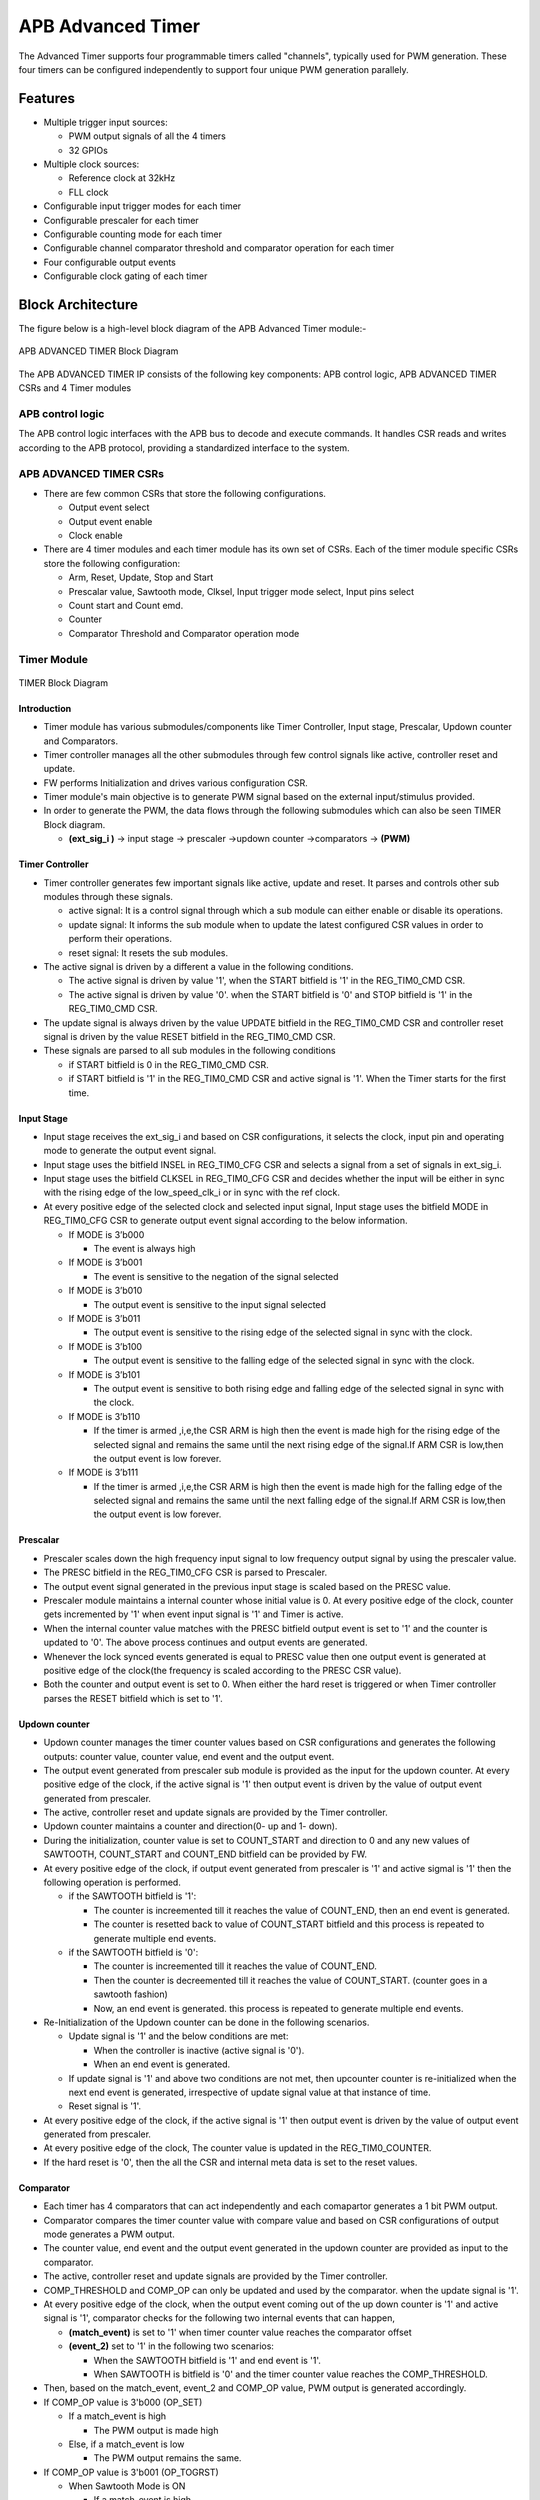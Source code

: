 ..
   Copyright (c) 2023 OpenHW Group
   Copyright (c) 2024 CircuitSutra

   SPDX-License-Identifier: Apache-2.0 WITH SHL-2.1

.. Level 1
   =======

   Level 2
   -------

   Level 3
   ~~~~~~~

   Level 4
   ^^^^^^^
.. _apb_advanced_timer:

APB Advanced Timer
==================

The Advanced Timer supports four programmable timers called "channels", typically used for PWM generation. These four timers can be configured independently to support four unique PWM generation parallely.   

Features
--------

- Multiple trigger input sources:

  - PWM output signals of all the 4 timers
  - 32 GPIOs

- Multiple clock sources:

  - Reference clock at 32kHz
  - FLL clock

- Configurable input trigger modes for each timer
- Configurable prescaler for each timer
- Configurable counting mode for each timer
- Configurable channel comparator threshold and comparator operation for each timer
- Four configurable output events
- Configurable clock gating of each timer

Block Architecture
-------------------

The figure below is a high-level block diagram of the APB Advanced Timer module:-

.. figure:: apb_adv_timer_block_diagram.png
   :name: APB_ADVANCED_TIMER_Block_Diagram
   :align: center
   :alt:

   APB ADVANCED TIMER Block Diagram


The APB ADVANCED TIMER IP consists of the following key components:
APB control logic, APB ADVANCED TIMER CSRs and 4 Timer modules

APB control logic
~~~~~~~~~~~~~~~~~
The APB control logic interfaces with the APB bus to decode and execute commands.
It handles CSR reads and writes according to the APB protocol, providing a standardized interface to the system.

APB ADVANCED TIMER CSRs
~~~~~~~~~~~~~~~~~~~~~~~~~~~~
- There are few common CSRs that store the following configurations.

  - Output event select 
  - Output event enable  
  - Clock enable

- There are 4 timer modules and each timer module has its own set of CSRs. Each of the timer module specific CSRs store the following configuration:

  - Arm, Reset, Update, Stop and Start  
  - Prescalar value, Sawtooth mode, Clksel, Input trigger mode select, Input pins select
  - Count start and Count emd.
  - Counter 
  - Comparator Threshold and Comparator operation mode

Timer Module
~~~~~~~~~~~~
.. figure:: apb_adv_timer_diagram_1.png
   :name: TIMER_Block_Diagram
   :align: center
   :alt:

   TIMER Block Diagram

Introduction
^^^^^^^^^^^^^
- Timer module has various submodules/components like Timer Controller, Input stage, Prescalar, Updown counter and Comparators.
- Timer controller manages all the other submodules through few control signals like active, controller reset and update.
- FW performs Initialization and drives various configuration CSR. 
- Timer module's main objective is to generate PWM signal based on the external input/stimulus provided.
- In order to generate the PWM, the data flows through the following submodules which can also be seen TIMER Block diagram.
  
  - **(ext_sig_i )** -> input stage -> prescaler ->updown counter ->comparators -> **(PWM)**


Timer Controller
^^^^^^^^^^^^^^^^
- Timer controller generates few important signals like active, update and reset. It parses and controls other sub modules through these signals. 

  -  active signal: It is a control signal through which a sub module can either enable or disable its operations.
  -  update signal: It informs the sub module when to update the latest configured CSR values in order to perform their operations.
  -  reset signal: It resets the sub modules.

- The active signal is driven by a different a value in the following conditions. 

  -  The active signal is driven by value '1', when the START bitfield is '1' in the REG_TIM0_CMD CSR.

  -  The active signal is driven by value '0'. when the START bitfield is '0' and STOP bitfield is '1' in the REG_TIM0_CMD CSR. 

- The update signal is always driven by the value UPDATE bitfield in the REG_TIM0_CMD CSR and controller reset signal is driven by the value RESET bitfield in the REG_TIM0_CMD CSR. 
- These signals are parsed to all sub modules in the following conditions

  - if START bitfield is 0 in the REG_TIM0_CMD CSR.

  - if START bitfield is '1' in the REG_TIM0_CMD CSR and active signal is '1'. When the Timer starts for the first time.

Input Stage
^^^^^^^^^^^
- Input stage receives the ext_sig_i and based on CSR configurations, it selects the clock, input pin and operating mode to generate the output event signal.  
- Input stage uses the bitfield INSEL in REG_TIM0_CFG CSR and selects a signal from a set of signals in ext_sig_i.
- Input stage uses the bitfield CLKSEL in REG_TIM0_CFG CSR and decides whether the input will be either in sync with the rising edge of the low_speed_clk_i or in sync with the ref clock.
- At every positive edge of the selected clock and selected input signal, Input stage uses the bitfield MODE in REG_TIM0_CFG CSR to generate output event signal according to the below information.

  - If MODE is 3’b000

    - The event is always high

  - If MODE is 3’b001

    - The event is sensitive to the negation of the signal selected

  - If MODE is 3’b010

    - The output event is sensitive to the input signal selected
    
  - If MODE is 3’b011

    - The output event is sensitive to the rising edge of the selected signal in sync with the clock.

  - If MODE is 3’b100

    - The output event is sensitive to the falling edge of the selected signal in sync with the clock.

  - If MODE is 3’b101

    - The output event is sensitive to both rising edge and falling edge of the selected signal in sync with the clock.

  - If MODE is 3’b110

    - If the timer is armed ,i,e,the CSR ARM is high then the event is made high for the rising edge of the selected signal and remains the same until the next rising edge of the signal.If ARM CSR is low,then the output event is low forever.

  - If MODE is 3’b111

    - If the timer is armed ,i,e,the CSR ARM is high then the event is made high for the falling edge of the selected signal and remains the same until the next falling edge of the signal.If ARM CSR is low,then the output event is low forever.

Prescalar
^^^^^^^^^
- Prescaler scales down the high frequency input signal to low frequency output signal by using the prescaler value. 
- The PRESC bitfield in the REG_TIM0_CFG CSR is parsed to Prescaler. 
- The output event signal generated in the previous input stage is scaled based on the PRESC value.
- Prescaler module maintains a internal counter whose initial value is 0. At every positive edge of the clock, counter gets incremented by '1' when event input signal is '1' and Timer is active.
- When the internal counter value matches with the PRESC bitfield output event is set to '1' and the counter is updated to '0'. The above process continues and output events are generated.
- Whenever the lock synced events generated is equal to PRESC value then one output event is generated at positive edge of the clock(the frequency is scaled according to the PRESC CSR value).
- Both the counter and output event is set to 0. When either the hard reset is triggered or when Timer controller parses the RESET bitfield which is set to '1'.

Updown counter
^^^^^^^^^^^^^^
- Updown counter manages the timer counter values based on CSR configurations and generates the following outputs: counter value, counter value, end event and the output event.
- The output event generated from prescaler sub module is provided as the input for the updown counter. At every positive edge of the clock, if the active signal is '1' then output event is driven by the value of output event generated from prescaler.
- The active, controller reset and update signals are provided by the Timer controller.  
- Updown counter maintains a counter and direction(0- up and 1- down).
- During the initialization, counter value is set to COUNT_START and direction to 0 and any new values of SAWTOOTH, COUNT_START and COUNT_END bitfield can be provided by FW. 
- At every positive edge of the clock, if output event generated from prescaler is '1' and active sigmal is '1' then the following operation is performed.

  - if the SAWTOOTH bitfield is '1':

    - The counter is increemented till it reaches the value of COUNT_END, then an end event is generated.

    - The counter is resetted back to value of COUNT_START bitfield and this process is repeated to generate multiple end events. 
 
  - if the SAWTOOTH bitfield is '0':

    - The counter is increemented till it reaches the value of COUNT_END.

    - Then the counter is decreemented till it reaches the value of COUNT_START. (counter goes in a sawtooth fashion)

    - Now, an end event is generated. this process is repeated to generate multiple end events.

- Re-Initialization of the Updown counter can be done in the following scenarios.

  - Update signal is '1' and the below conditions are met:

    - When the controller is inactive (active signal is '0'). 

    - When an end event is generated. 

  - If update signal is '1' and above two conditions are not met, then upcounter counter is re-initialized when the next end event is generated, irrespective of update signal value at that instance of time. 

  - Reset signal is '1'.

- At every positive edge of the clock, if the active signal is '1' then output event is driven by the value of output event generated from prescaler.
- At every positive edge of the clock, The counter value is updated in the REG_TIM0_COUNTER.
- If the hard reset is '0', then the all the CSR and internal meta data is set to the reset values.

Comparator
^^^^^^^^^^
- Each timer has 4 comparators that can act independently and each comapartor generates a 1 bit PWM output.
- Comparator compares the timer counter value with compare value and based on CSR configurations of output mode generates a PWM output.
- The counter value, end event and the output event generated in the updown counter are provided as input to the comparator. 
- The active, controller reset and update signals are provided by the Timer controller.
- COMP_THRESHOLD and COMP_OP can only be updated and used by the comparator. when the update signal is '1'. 
- At every positive edge of the clock, when the output event coming out of the up down counter is '1' and active signal is '1', comparator checks for the following two internal events that can happen, 

  - **(match_event)** is set to '1' when timer counter value reaches the comparator offset 

  - **(event_2)** set to '1' in the following two scenarios:

    - When the SAWTOOTH bitfield is '1' and end event is '1'.

    - When SAWTOOTH is bitfield is '0' and the timer counter value reaches the COMP_THRESHOLD. 

- Then, based on the match_event, event_2 and COMP_OP value, PWM output is generated accordingly.

- If COMP_OP value is 3'b000 (OP_SET) 
  
  - If a match_event is high
  
    - The PWM output is made high
  
  - Else, if a match_event is low
  
    - The PWM output remains the same.

- If COMP_OP value is 3'b001 (OP_TOGRST)
  
  - When Sawtooth Mode is ON

    - If a match_event is high

      - The PWM output is made toggled.
    
    - Else, if event_2 is high 
    
      - The PWM output is made low.

  - When Sawtooth Mode is OFF

    - If match_event is high and event_2 is low

      - The PWM output is toggled.
      - event_2 is made high.

    - Else, if match_event is high and event_2 is high
    
      - The PWM output is made low
      - event_2 is made low.

- If COMP_OP value is 3'b010 (OP_SETRST)

  - When Sawtooth Mode is ON

    - If a match_event is high 
  
      - the PWM output is made high
  
    - Else, if event_2 is high
  
      - then PWM output is made low.

  - When Sawtooth Mode is OFF
    
    - If match_event is high and event_2 is low
    
      - The PWM output is made high
      - event_2 is made high.
    
    - Else, if match_event is high and event_2 also is high
    
      - PWM output is made low
      - event_2 is made low.

- If COMP_OP value is 3'b011 (OP_TOG) 

  - If a match_event is high
  
    - The PWM output is toggled
  
  - Else, if a match_event is low
  
    - The PWM output remains the same.

- If COMP_OP value is 3'b100 (OP_RST)

  - If a match_event is high
  
    - The PWM output is made low
  
  - Else, if a match_event is low
  
    - The PWM output remains the same.


- If COMP_OP value is 3'b101 (OP_TOGSET)

  - When Sawtooth Mode is ON

    - If a match_event is high
  
      - The PWM output is toggled
  
    - Else, if event_2 is high
  
      - then PWM output is made high.

  - When Sawtooth Mode is OFF
  
    - If match_event is high and event_2 is low
  
      - The PWM output is toggled
      - event_2 is made high
  
    - Else, if match_event is high and event_2 also is high
  
      - The PWM output is made high
      - event_2 is made low

- If COMP_OP value is 3'b110 (OP_RSTSET)

  - When Sawtooth Mode is ON
  
    - If a match_event is high
  
      - The PWM output is made low
  
    - Else, if event_2 is high
  
      - The PWM output is made high

  - When Sawtooth Mode is OFF
  
    - If match_event is high and event_2 is low
  
      - The PWM output is made low
      - event_2 is made high
  
    - Else, if match_event is high and event_2 also is high
  
      - The PWM output is made high
      - event_2 is made low.

- By default the PWM output remains the same (state remains same until further change in input) and event_2 is kept low.
- The PWM output is set to 0. When either the hard reset is triggered or controlelr reset is '1'.


Working of APB_ADVANCED_TIMER for PWM generation:
~~~~~~~~~~~~~~~~~~~~~~~~~~~~~~~~~~~~~~~~~~~~~~~~~

- FW initialization is performed and the external input/stimulus ext_sig_i is provided.
- For each Timer module, at every positive edge of the selected clock and when the timer is active, the following operation is performed.

  - Input stage consumes 32 bit ext_sig_i and processes it accordingly based on CLKSEL, INSEL and MODE. Event signal is generated as per the working of input stage.

  - The Event signal generated in the input stage is scaled down to output scaled event based on the prescaler value by prescaler sub module.

  - The above output scaled events generated go to the up down counter.

  - Depending on various FW configurations of SAWTOOTH, COUNT_START and COUNT_END. The counter value, end event and the output event are generated in the updown counter and are provided as input to the 4 comparators.

  - In each of the comparator, counter value is compared against the COMP_THRESHOLD and 1 bit PWM is generated based on COMP_OP.

  - 4 comparator submodules generate 4 bit PWM signal

  - This above process is repeated with respect to change in the FW configurations to generate the PWM signal.

- APB_ADVANCED_TIMER has 4 timer modules which can generate 4 independent 4-bit PWMs
- Apart from the PWM signal, APB_ADVANCED_TIMER also generates output events based on the OUT_SEL_EVT_ENABLE and OUT_SEL_EVT1 bitfiels of REG_EVENT_CFG CSR.
- Note: How each of the sub module works and generates these output is already discussed in the Architecture.

System Architecture:
--------------------

The figure below depicts the connections between the APB ADVANCED TIMER and rest of the modules in Core-V-MCU:-

.. figure:: apb_adv_timer_soc_connections.png
   :name: APB_ADVANCED_TIMER_SoC_Connections
   :align: center
   :alt:

   APB ADVANCED TIMER Core-V-MCU connections diagram

- The ext_sig_i input to the APB_ADVANCED_TIMER is directly connected to the APB_GPIO. 
- APB_ADVANCED_TIMER process this input signals based on the various CSR configurations.
- APB_ADVANCED_TIMER generate few output event signals that are further parsed as interrupts to the Core complex.
- APB_ADVANCED_TIMER generates PWM outputs which are parsed to the external devices through I/O mux.

Programmers View:
-----------------
APB_ADV_TIMER has 4 Timers and below programming model is followed:  

Initial Configurations:
~~~~~~~~~~~~~~~~~~~~~~~
There are CSR bitfields in the APB advanced timer that are required to be configured before any operations are initiated. 

Timer module specific configurations:
^^^^^^^^^^^^^^^^^^^^^^^^^^^^^^^^^^^^^

As we have 4 Timer modules. Each timer has to be configured with appropriate values.

- Configure input clock source using CLKSEL bitfield in the REG_TIM[0-3]_CFG.
- Configure input trigger mode using MODE bitfield in the REG_TIM[0-3]_CFG.
- Configure which input has to selected using INSEL bitfield in the REG_TIM[0-3]_CFG.
- Configure prescaler value for scaling down the frequency using PRESC bitfield in the REG_TIM[0-3]_CFG.
- Configure sawtooth mode through which the updown down counter operates using SAWTOOTH bitfield in the REG_TIM[0-3]_CFG.
- Configure updown counter start value and end value using COUNT_START and COUNT_END bitfield respectively in the REG_TIM[0-3]_TH.
- Configure comparator 0 operation and comparator 0 threshold using COMP_OP and COMP_THRESHOLD bitfield respectively in the REG_TIM[0-3]_CH0_TH.
- Configure comparator 1 operation and comparator 1 threshold using COMP_OP and COMP_THRESHOLD bitfield respectively in the REG_TIM[0-3]_CH1_TH.
- Configure comparator 2 operation and comparator 2 threshold using COMP_OP and COMP_THRESHOLD bitfield respectively in the REG_TIM[0-3]_CH2_TH.
- Configure comparator 3 operation and comparator 3 threshold using COMP_OP and COMP_THRESHOLD bitfield respectively in the REG_TIM[0-3]_CH3_TH.

Common configurations:
^^^^^^^^^^^^^^^^^^^^^^

These configurations are common for 4 TIMERs. Typically these are used to enable or disbale output events, clock for TIMERs and select the output events from a group of 16 PWM events.  

- Configure output select event enable that controls to enable or disable any of the 4 bit output events_o using OUT_SEL_EVT_ENABLE bitfield in the REG_EVENT_CFG.
- Configure output event 0 select value which is used to select an event from 16 bit PWM output using using OUT_SEL_EVT0 bitfield in the REG_EVENT_CFG.
- Configure output event 1 select value which is used to select an event from 16 bit PWM output using using OUT_SEL_EVT1 bitfield in the REG_EVENT_CFG.
- Configure output event 2 select value which is used to select an event from 16 bit PWM output using using OUT_SEL_EVT2 bitfield in the REG_EVENT_CFG.
- Configure output event 3 select value which is used to select an event from 16 bit PWM output using using OUT_SEL_EVT3 bitfield in the REG_EVENT_CFG.
- Enable or disable clocks for each TIMER using using CLK_ENABLE bitfield in the REG_CH_EN.


Control configurations/operations:
~~~~~~~~~~~~~~~~~~~~~~~~~~~~~~~~~~~

There are CSR bitfields in the APB advanced timer which controls operations of each of the timer module and its sub modules. 

- set the START bitfield in the REG_TIM[0-3]_CMD to start the Timer and its sub modules input stage, prescaler, updown counter and comparators.
- set the STOP bitfield in the REG_TIM[0-3]_CMD to stop/halt/pause the the Timer and its sub modules input stage, prescaler, updown counter and comparators.
- set the UPDATE bitfield in the REG_TIM[0-3]_CMD to Re-Initialization with the latest CSRs of the the Timer and its sub modules input stage, prescaler, updown counter and comparators.
- set the RESET bitfield in the REG_TIM[0-3]_CMD to Reset the the Timer and its sub modules input stage, prescaler, updown counter and comparators.
- set the ARM bitfield in the REG_TIM[0-3]_CMD to modify the inputs in the input stage.

Status configurations:
~~~~~~~~~~~~~~~~~~~~~~

The counter values of all the 4 Timers can be read via the following CSR bitfields in the APB advanced timer. 

- Use the T[0-3]_COUNTER bitfields in the respective REG_TIM[0-3]_COUNTER to read the values of counter maintained by updowncounter for each of the Timer.



APB ADVANCED TIMER CSRs
-----------------------

REG_TIM0_CMD 
~~~~~~~~~~~~
  - Address Offset=0x000

+----------+------+-----------------+--------+-----------------------------------------------------------------------------------------+
| Field    | Bits | Default Value   | Access | Description                                                                             |
+==========+======+=================+========+=========================================================================================+
| RESERVED | 31:5 | 0               | --     | Reserved                                                                                |
+----------+------+-----------------+--------+-----------------------------------------------------------------------------------------+
| ARM      | 4:4  | 0               | RW     | set this bitfield to modfify the input data if MODE bitfield value is 6 or 7            |
+----------+------+-----------------+--------+-----------------------------------------------------------------------------------------+
| RESET    | 3:3  | 0               | RW     | set this bitfield to reset the timer, even when the timer is active for PWM generation. |
+----------+------+-----------------+--------+-----------------------------------------------------------------------------------------+
| UPDATE   | 2:2  | 0               | RW     | set this bitfield to update or re-initialize the timer when the timer is stopped        |
+----------+------+-----------------+--------+-----------------------------------------------------------------------------------------+
| STOP     | 1:1  | 0               | RW     | set this bitfield to stop/pause/halt the timer and its sub modules operations           |
+----------+------+-----------------+--------+-----------------------------------------------------------------------------------------+
| START    | 0:0  | 0               | RW     | set this bitfield to Start the timer operation to generate PWM output                   |
+----------+------+-----------------+--------+-----------------------------------------------------------------------------------------+


REG_TIM0_CFG
~~~~~~~~~~~~
  - Address Offset=0x004

+----------+-------+-----------------+--------+----------------------------------------------------------------------------+
| Field    | Bits  | Default Value   | Access | Description                                                                |
+==========+=======+=================+========+============================================================================+
| RESERVED | 31:24 | 0               | --     | Reserved                                                                   |                                
+----------+-------+-----------------+--------+----------------------------------------------------------------------------+
| PRESC    | 23:16 | 0               | RW     | prescaler value configuration bitfield                                     |
+----------+-------+-----------------+--------+----------------------------------------------------------------------------+
| RESERVED | 15:13 | 0               | --     | Reserved                                                                   |                                 
+----------+-------+-----------------+--------+----------------------------------------------------------------------------+
| SAWTOOTH | 12:12 | 1               | RW     | center-aligned mode configuration bitfield                                 |
|          |       |                 |        |                                                                            |
|          |       |                 |        | 1’b0: The counter counts up and down alternatively                         |
|          |       |                 |        |                                                                            |
|          |       |                 |        | 1’b1: The counter counts up and resets to 0 when it reaches the threshold. | 
+----------+-------+-----------------+--------+----------------------------------------------------------------------------+
| CLKSEL   | 11:11 | 0               | RW     | clock source configuration bitfield                                        |
|          |       |                 |        |                                                                            |
|          |       |                 |        | 1’b0: FLL                                                                  |
|          |       |                 |        |                                                                            |
|          |       |                 |        | 1’b1: Reference clock at 32kHz                                             |
+----------+-------+-----------------+--------+----------------------------------------------------------------------------+
| MODE     | 10:8  | 0               | RW     | trigger mode configuration bitfield                                        |
|          |       |                 |        |                                                                            |
|          |       |                 |        | 3’h0: Trigger event at each clock cycle                                    |
|          |       |                 |        |                                                                            |
|          |       |                 |        | 3’h1: Trigger event if input source is 0                                   |
|          |       |                 |        |                                                                            |
|          |       |                 |        | 3’h2: Trigger event if input source is 1                                   |
|          |       |                 |        |                                                                            |
|          |       |                 |        | 3’h3: Trigger event on input source rising edge                            |
|          |       |                 |        |                                                                            |
|          |       |                 |        | 3’h4: Trigger event on input source falling edge                           |
|          |       |                 |        |                                                                            |
|          |       |                 |        | 3’h5: Trigger event on input source falling or rising edge                 |
|          |       |                 |        |                                                                            |
|          |       |                 |        | 3’h6: Trigger event on input source rising edge when armed                 |
|          |       |                 |        |                                                                            |
|          |       |                 |        | 3’h7: Trigger event on input source falling edge when armed                |
+----------+-------+-----------------+--------+----------------------------------------------------------------------------+
| INSEL    | 7:0   | 0               | RW     | input source configuration bitfield                                        |
|          |       |                 |        |                                                                            |
|          |       |                 |        | 0-31: GPIO[0] to GPIO[31]                                                  |
|          |       |                 |        |                                                                            |
|          |       |                 |        | 32-35: Channel 0 to 3 of ADV_TIMER0                                        |
|          |       |                 |        |                                                                            |
|          |       |                 |        | 36-39: Channel 0 to 3 of ADV_TIMER1                                        |
|          |       |                 |        |                                                                            |
|          |       |                 |        | 40-43: Channel 0 to 3 of ADV_TIMER2                                        |
|          |       |                 |        |                                                                            |
|          |       |                 |        | 44-47: Channel 0 to 3 of ADV_TIMER3                                        |
+----------+-------+-----------------+--------+----------------------------------------------------------------------------+


REG_TIM0_TH
~~~~~~~~~~~~
  - Address Offset=0x008

+-------------+-------+-----------------+--------+------------------------------------+
| Field       | Bits  | Default Value   | Access | Description                        |
+=============+=======+=================+========+====================================+
| COUNT_END   | 31:16 | 0               | RW     | End value for the updown counter   |
+-------------+-------+-----------------+--------+------------------------------------+
| COUNT_START | 15:0  | 0               | RW     | Start value for the updown counter |
+-------------+-------+-----------------+--------+------------------------------------+


REG_TIM0_CH0_TH
~~~~~~~~~~~~~~~
  - Address Offset=0x00C

+----------------+-------+-----------------+--------+----------------------------------------------------------------------------------+
| Field          | Bits  | Default Value   | Access | Description                                                                      |
+================+=======+=================+========+==================================================================================+
| RESERVED       | 31:19 | 0               | --     | Reserved                                                                         | 
+----------------+-------+-----------------+--------+----------------------------------------------------------------------------------+
| COMP_OP        | 18:16 | 0               | RW     | Channel 0 threshold match action on channel output signal configuration bitfield |
|                |       |                 |        |                                                                                  |
|                |       |                 |        | 3’h0: Set                                                                        |
|                |       |                 |        |                                                                                  |
|                |       |                 |        | 3’h1: Toggle then next threshold match action is clear                           |
|                |       |                 |        |                                                                                  |
|                |       |                 |        | 3’h2: Set then next threshold match action is clear                              |
|                |       |                 |        |                                                                                  |
|                |       |                 |        | 3’h3: Toggle                                                                     |
|                |       |                 |        |                                                                                  |
|                |       |                 |        | 3’h4: Clear                                                                      |
|                |       |                 |        |                                                                                  |
|                |       |                 |        | 3’h5: Toggle then next threshold match action is set                             |
|                |       |                 |        |                                                                                  |
|                |       |                 |        | 3’h6: Clear then next threshold match action is set                              |
+----------------+-------+-----------------+--------+----------------------------------------------------------------------------------+
| COMP_THRESHOLD | 15:0  | 0               | RW     | Channel 0 threshold configuration bitfield                                       |
+----------------+-------+-----------------+--------+----------------------------------------------------------------------------------+


REG_TIM0_CH1_TH
~~~~~~~~~~~~~~~
  - Address Offset=0x010

+----------------+-------+-----------------+--------+----------------------------------------------------------------------------------+
| Field          | Bits  | Default Value   | Access | Description                                                                      |
+================+=======+=================+========+==================================================================================+
| RESERVED       | 31:19 | 0               | --     | Reserved                                                                         | 
+----------------+-------+-----------------+--------+----------------------------------------------------------------------------------+
| COMP_OP        | 18:16 | 0               | RW     | Channel 0 threshold match action on channel output signal configuration bitfield |
|                |       |                 |        |                                                                                  |
|                |       |                 |        | 3’h0: Set                                                                        |
|                |       |                 |        |                                                                                  |
|                |       |                 |        | 3’h1: Toggle then next threshold match action is clear                           |
|                |       |                 |        |                                                                                  |
|                |       |                 |        | 3’h2: Set then next threshold match action is clear                              |
|                |       |                 |        |                                                                                  |
|                |       |                 |        | 3’h3: Toggle                                                                     |
|                |       |                 |        |                                                                                  |
|                |       |                 |        | 3’h4: Clear                                                                      |
|                |       |                 |        |                                                                                  |
|                |       |                 |        | 3’h5: Toggle then next threshold match action is set                             |
|                |       |                 |        |                                                                                  |
|                |       |                 |        | 3’h6: Clear then next threshold match action is set                              |
+----------------+-------+-----------------+--------+----------------------------------------------------------------------------------+
| COMP_THRESHOLD | 15:0  | 0               | RW     | Channel 0 threshold configuration bitfield                                       |
+----------------+-------+-----------------+--------+----------------------------------------------------------------------------------+


REG_TIM0_CH2_TH
~~~~~~~~~~~~~~~
  - Address Offset=0x014

+----------------+-------+-----------------+--------+----------------------------------------------------------------------------------+
| Field          | Bits  | Default Value   | Access | Description                                                                      |
+================+=======+=================+========+==================================================================================+
| RESERVED       | 31:19 | 0               | --     | Reserved                                                                         | 
+----------------+-------+-----------------+--------+----------------------------------------------------------------------------------+
| COMP_OP        | 18:16 | 0               | RW     | Channel 0 threshold match action on channel output signal configuration bitfield |
|                |       |                 |        |                                                                                  |
|                |       |                 |        | 3’h0: Set                                                                        |
|                |       |                 |        |                                                                                  |
|                |       |                 |        | 3’h1: Toggle then next threshold match action is clear                           |
|                |       |                 |        |                                                                                  |
|                |       |                 |        | 3’h2: Set then next threshold match action is clear                              |
|                |       |                 |        |                                                                                  |
|                |       |                 |        | 3’h3: Toggle                                                                     |
|                |       |                 |        |                                                                                  |
|                |       |                 |        | 3’h4: Clear                                                                      |
|                |       |                 |        |                                                                                  |
|                |       |                 |        | 3’h5: Toggle then next threshold match action is set                             |
|                |       |                 |        |                                                                                  |
|                |       |                 |        | 3’h6: Clear then next threshold match action is set                              |
+----------------+-------+-----------------+--------+----------------------------------------------------------------------------------+
| COMP_THRESHOLD | 15:0  | 0               | RW     | Channel 0 threshold configuration bitfield                                       |
+----------------+-------+-----------------+--------+----------------------------------------------------------------------------------+


REG_TIM0_CH3_TH
~~~~~~~~~~~~~~~
  - Address Offset=0x018

+----------------+-------+-----------------+--------+----------------------------------------------------------------------------------+
| Field          | Bits  | Default Value   | Access | Description                                                                      |
+================+=======+=================+========+==================================================================================+
| RESERVED       | 31:19 | 0               | --     | Reserved                                                                         | 
+----------------+-------+-----------------+--------+----------------------------------------------------------------------------------+
| COMP_OP        | 18:16 | 0               | RW     | Channel 0 threshold match action on channel output signal configuration bitfield |
|                |       |                 |        |                                                                                  |
|                |       |                 |        | 3’h0: Set                                                                        |
|                |       |                 |        |                                                                                  |
|                |       |                 |        | 3’h1: Toggle then next threshold match action is clear                           |
|                |       |                 |        |                                                                                  |
|                |       |                 |        | 3’h2: Set then next threshold match action is clear                              |
|                |       |                 |        |                                                                                  |
|                |       |                 |        | 3’h3: Toggle                                                                     |
|                |       |                 |        |                                                                                  |
|                |       |                 |        | 3’h4: Clear                                                                      |
|                |       |                 |        |                                                                                  |
|                |       |                 |        | 3’h5: Toggle then next threshold match action is set                             |
|                |       |                 |        |                                                                                  |
|                |       |                 |        | 3’h6: Clear then next threshold match action is set                              |
+----------------+-------+-----------------+--------+----------------------------------------------------------------------------------+
| COMP_THRESHOLD | 15:0  | 0               | RW     | Channel 0 threshold configuration bitfield                                       |
+----------------+-------+-----------------+--------+----------------------------------------------------------------------------------+


REG_TIM0_CH0_LUT
~~~~~~~~~~~~~~~~~
  - Address Offset=0x01C

+-----------+--------+-----------------+--------+-------------------------------------------------------------+
| Field     | Bits   | Default Value   | Access | Description                                                 |
+===========+========+=================+========+=============================================================+
| RESERVED  | 31:18  | 0               | --     | Reserved                                                    | 
+-----------+--------+-----------------+--------+-------------------------------------------------------------+
| FLT       | 23:16  | 0               | RW     | FLT (Not used in the current implementation)                |
+-----------+--------+-----------------+--------+-------------------------------------------------------------+
| LUT       | 15:0   | 0               | RW     | LUT (Not used in the current implementation)                |
+-----------+--------+-----------------+--------+-------------------------------------------------------------+


REG_TIM0_CH1_LUT
~~~~~~~~~~~~~~~~~
  - Address Offset=0x020

+-----------+--------+-----------------+--------+-------------------------------------------------------------+
| Field     | Bits   | Default Value   | Access | Description                                                 |
+===========+========+=================+========+=============================================================+
| RESERVED  | 31:18  | 0               | --     | Reserved                                                    | 
+-----------+--------+-----------------+--------+-------------------------------------------------------------+
| FLT       | 23:16  | 0               | RW     | FLT (Not used in the current implementation)                |
+-----------+--------+-----------------+--------+-------------------------------------------------------------+
| LUT       | 15:0   | 0               | RW     | LUT (Not used in the current implementation)                |
+-----------+--------+-----------------+--------+-------------------------------------------------------------+


REG_TIM0_CH2_LUT
~~~~~~~~~~~~~~~~~
  - Address Offset=0x024

+-----------+--------+-----------------+--------+-------------------------------------------------------------+
| Field     | Bits   | Default Value   | Access | Description                                                 |
+===========+========+=================+========+=============================================================+
| RESERVED  | 31:18  | 0               | --     | Reserved                                                    | 
+-----------+--------+-----------------+--------+-------------------------------------------------------------+
| FLT       | 23:16  | 0               | RW     | FLT (Not used in the current implementation)                |
+-----------+--------+-----------------+--------+-------------------------------------------------------------+
| LUT       | 15:0   | 0               | RW     | LUT (Not used in the current implementation)                |
+-----------+--------+-----------------+--------+-------------------------------------------------------------+


REG_TIM0_CH3_LUT
~~~~~~~~~~~~~~~~~
  - Address Offset=0x028

+-----------+--------+-----------------+--------+-------------------------------------------------------------+
| Field     | Bits   | Default Value   | Access | Description                                                 |
+===========+========+=================+========+=============================================================+
| RESERVED  | 31:18  | 0               | --     | Reserved                                                    |
+-----------+--------+-----------------+--------+-------------------------------------------------------------+
| FLT       | 23:16  | 0               | RW     | FLT (Not used in the current implementation)                |
+-----------+--------+-----------------+--------+-------------------------------------------------------------+
| LUT       | 15:0   | 0               | RW     | LUT (Not used in the current implementation)                |
+-----------+--------+-----------------+--------+-------------------------------------------------------------+


REG_TIM0_COUNTER
~~~~~~~~~~~~~~~~~
  - Address Offset=0x02C

+------------+------+-----------------+--------+------------------------+
| Field      | Bits | Default Value   | Access | Description            |
+============+======+=================+========+========================+
| T0_COUNTER | 31:0 | 0               | R      | TIMER0 counter         |
+------------+------+-----------------+--------+------------------------+

REG_TIM1_CMD 
~~~~~~~~~~~~
  - Address Offset=0x040

+----------+------+-----------------+--------+-----------------------------------------------------------------------------------------+
| Field    | Bits | Default Value   | Access | Description                                                                             |
+==========+======+=================+========+=========================================================================================+
| RESERVED | 31:5 | 0               | --     | Reserved                                                                                |
+----------+------+-----------------+--------+-----------------------------------------------------------------------------------------+
| ARM      | 4:4  | 0               | RW     | set this bitfield to modfify the input data if MODE bitfield value is 6 or 7            |
+----------+------+-----------------+--------+-----------------------------------------------------------------------------------------+
| RESET    | 3:3  | 0               | RW     | set this bitfield to reset the timer, even when the timer is active for PWM generation. |
+----------+------+-----------------+--------+-----------------------------------------------------------------------------------------+
| UPDATE   | 2:2  | 0               | RW     | set this bitfield to update or re-initialize the timer when the timer is stopped        |
+----------+------+-----------------+--------+-----------------------------------------------------------------------------------------+
| STOP     | 1:1  | 0               | RW     | set this bitfield to stop/pause/halt the timer and its sub modules operations           |
+----------+------+-----------------+--------+-----------------------------------------------------------------------------------------+
| START    | 0:0  | 0               | RW     | set this bitfield to Start the timer operation to generate PWM output                   |
+----------+------+-----------------+--------+-----------------------------------------------------------------------------------------+


REG_TIM1_CFG
~~~~~~~~~~~~
  - Address Offset=0x044

+----------+-------+-----------------+--------+----------------------------------------------------------------------------+
| Field    | Bits  | Default Value   | Access | Description                                                                |
+==========+=======+=================+========+============================================================================+
| RESERVED | 31:24 | 0               | --     | Reserved                                                                   |                                
+----------+-------+-----------------+--------+----------------------------------------------------------------------------+
| PRESC    | 23:16 | 0               | RW     | prescaler value configuration bitfield                                     |
+----------+-------+-----------------+--------+----------------------------------------------------------------------------+
| RESERVED | 15:13 | 0               | --     | Reserved                                                                   |                                 
+----------+-------+-----------------+--------+----------------------------------------------------------------------------+
| SAWTOOTH | 12:12 | 1               | RW     | center-aligned mode configuration bitfield                                 |
|          |       |                 |        |                                                                            |
|          |       |                 |        | 1’b0: The counter counts up and down alternatively                         |
|          |       |                 |        |                                                                            |
|          |       |                 |        | 1’b1: The counter counts up and resets to 0 when it reaches the threshold. | 
+----------+-------+-----------------+--------+----------------------------------------------------------------------------+
| CLKSEL   | 11:11 | 0               | RW     | clock source configuration bitfield                                        |
|          |       |                 |        |                                                                            |
|          |       |                 |        | 1’b0: FLL                                                                  |
|          |       |                 |        |                                                                            |
|          |       |                 |        | 1’b1: Reference clock at 32kHz                                             |
+----------+-------+-----------------+--------+----------------------------------------------------------------------------+
| MODE     | 10:8  | 0               | RW     | trigger mode configuration bitfield                                        |
|          |       |                 |        |                                                                            |
|          |       |                 |        | 3’h0: Trigger event at each clock cycle                                    |
|          |       |                 |        |                                                                            |
|          |       |                 |        | 3’h1: Trigger event if input source is 0                                   |
|          |       |                 |        |                                                                            |
|          |       |                 |        | 3’h2: Trigger event if input source is 1                                   |
|          |       |                 |        |                                                                            |
|          |       |                 |        | 3’h3: Trigger event on input source rising edge                            |
|          |       |                 |        |                                                                            |
|          |       |                 |        | 3’h4: Trigger event on input source falling edge                           |
|          |       |                 |        |                                                                            |
|          |       |                 |        | 3’h5: Trigger event on input source falling or rising edge                 |
|          |       |                 |        |                                                                            |
|          |       |                 |        | 3’h6: Trigger event on input source rising edge when armed                 |
|          |       |                 |        |                                                                            |
|          |       |                 |        | 3’h7: Trigger event on input source falling edge when armed                |
+----------+-------+-----------------+--------+----------------------------------------------------------------------------+
| INSEL    | 7:0   | 0               | RW     | input source configuration bitfield                                        |
|          |       |                 |        |                                                                            |
|          |       |                 |        | 0-31: GPIO[0] to GPIO[31]                                                  |
|          |       |                 |        |                                                                            |
|          |       |                 |        | 32-35: Channel 0 to 3 of ADV_TIMER0                                        |
|          |       |                 |        |                                                                            |
|          |       |                 |        | 36-39: Channel 0 to 3 of ADV_TIMER1                                        |
|          |       |                 |        |                                                                            |
|          |       |                 |        | 40-43: Channel 0 to 3 of ADV_TIMER2                                        |
|          |       |                 |        |                                                                            |
|          |       |                 |        | 44-47: Channel 0 to 3 of ADV_TIMER3                                        |
+----------+-------+-----------------+--------+----------------------------------------------------------------------------+

REG_TIM1_TH
~~~~~~~~~~~~
  - Address Offset=0x048

+-------------+-------+-----------------+--------+------------------------------------+
| Field       | Bits  | Default Value   | Access | Description                        |
+=============+=======+=================+========+====================================+
| COUNT_END   | 31:16 | 0               | RW     | End value for the updown counter   |
+-------------+-------+-----------------+--------+------------------------------------+
| COUNT_START | 15:0  | 0               | RW     | Start value for the updown counter |
+-------------+-------+-----------------+--------+------------------------------------+


REG_TIM1_CH0_TH
~~~~~~~~~~~~~~~
  - Address Offset=0x04C

+----------------+-------+-----------------+--------+----------------------------------------------------------------------------------+
| Field          | Bits  | Default Value   | Access | Description                                                                      |
+================+=======+=================+========+==================================================================================+
| RESERVED       | 31:19 | 0               | --     | Reserved                                                                         | 
+----------------+-------+-----------------+--------+----------------------------------------------------------------------------------+
| COMP_OP        | 18:16 | 0               | RW     | Channel 0 threshold match action on channel output signal configuration bitfield |
|                |       |                 |        |                                                                                  |
|                |       |                 |        | 3’h0: Set                                                                        |
|                |       |                 |        |                                                                                  |
|                |       |                 |        | 3’h1: Toggle then next threshold match action is clear                           |
|                |       |                 |        |                                                                                  |
|                |       |                 |        | 3’h2: Set then next threshold match action is clear                              |
|                |       |                 |        |                                                                                  |
|                |       |                 |        | 3’h3: Toggle                                                                     |
|                |       |                 |        |                                                                                  |
|                |       |                 |        | 3’h4: Clear                                                                      |
|                |       |                 |        |                                                                                  |
|                |       |                 |        | 3’h5: Toggle then next threshold match action is set                             |
|                |       |                 |        |                                                                                  |
|                |       |                 |        | 3’h6: Clear then next threshold match action is set                              |
+----------------+-------+-----------------+--------+----------------------------------------------------------------------------------+
| COMP_THRESHOLD | 15:0  | 0               | RW     | Channel 0 threshold configuration bitfield                                       |
+----------------+-------+-----------------+--------+----------------------------------------------------------------------------------+


REG_TIM1_CH1_TH
~~~~~~~~~~~~~~~
  - Address Offset=0x050

+----------------+-------+-----------------+--------+----------------------------------------------------------------------------------+
| Field          | Bits  | Default Value   | Access | Description                                                                      |
+================+=======+=================+========+==================================================================================+
| RESERVED       | 31:19 | 0               | --     | Reserved                                                                         | 
+----------------+-------+-----------------+--------+----------------------------------------------------------------------------------+
| COMP_OP        | 18:16 | 0               | RW     | Channel 0 threshold match action on channel output signal configuration bitfield |
|                |       |                 |        |                                                                                  |
|                |       |                 |        | 3’h0: Set                                                                        |
|                |       |                 |        |                                                                                  |
|                |       |                 |        | 3’h1: Toggle then next threshold match action is clear                           |
|                |       |                 |        |                                                                                  |
|                |       |                 |        | 3’h2: Set then next threshold match action is clear                              |
|                |       |                 |        |                                                                                  |
|                |       |                 |        | 3’h3: Toggle                                                                     |
|                |       |                 |        |                                                                                  |
|                |       |                 |        | 3’h4: Clear                                                                      |
|                |       |                 |        |                                                                                  |
|                |       |                 |        | 3’h5: Toggle then next threshold match action is set                             |
|                |       |                 |        |                                                                                  |
|                |       |                 |        | 3’h6: Clear then next threshold match action is set                              |
+----------------+-------+-----------------+--------+----------------------------------------------------------------------------------+
| COMP_THRESHOLD | 15:0  | 0               | RW     | Channel 0 threshold configuration bitfield                                       |
+----------------+-------+-----------------+--------+----------------------------------------------------------------------------------+


REG_TIM1_CH2_TH
~~~~~~~~~~~~~~~
  - Address Offset=0x054

+----------------+-------+-----------------+--------+----------------------------------------------------------------------------------+
| Field          | Bits  | Default Value   | Access | Description                                                                      |
+================+=======+=================+========+==================================================================================+
| RESERVED       | 31:19 | 0               | --     | Reserved                                                                         | 
+----------------+-------+-----------------+--------+----------------------------------------------------------------------------------+
| COMP_OP        | 18:16 | 0               | RW     | Channel 0 threshold match action on channel output signal configuration bitfield |
|                |       |                 |        |                                                                                  |
|                |       |                 |        | 3’h0: Set                                                                        |
|                |       |                 |        |                                                                                  |
|                |       |                 |        | 3’h1: Toggle then next threshold match action is clear                           |
|                |       |                 |        |                                                                                  |
|                |       |                 |        | 3’h2: Set then next threshold match action is clear                              |
|                |       |                 |        |                                                                                  |
|                |       |                 |        | 3’h3: Toggle                                                                     |
|                |       |                 |        |                                                                                  |
|                |       |                 |        | 3’h4: Clear                                                                      |
|                |       |                 |        |                                                                                  |
|                |       |                 |        | 3’h5: Toggle then next threshold match action is set                             |
|                |       |                 |        |                                                                                  |
|                |       |                 |        | 3’h6: Clear then next threshold match action is set                              |
+----------------+-------+-----------------+--------+----------------------------------------------------------------------------------+
| COMP_THRESHOLD | 15:0  | 0               | RW     | Channel 0 threshold configuration bitfield                                       |
+----------------+-------+-----------------+--------+----------------------------------------------------------------------------------+


REG_TIM1_CH3_TH
~~~~~~~~~~~~~~~
  - Address Offset=0x058

+----------------+-------+-----------------+--------+----------------------------------------------------------------------------------+
| Field          | Bits  | Default Value   | Access | Description                                                                      |
+================+=======+=================+========+==================================================================================+
| RESERVED       | 31:19 | 0               | --     | Reserved                                                                         | 
+----------------+-------+-----------------+--------+----------------------------------------------------------------------------------+
| COMP_OP        | 18:16 | 0               | RW     | Channel 0 threshold match action on channel output signal configuration bitfield |
|                |       |                 |        |                                                                                  |
|                |       |                 |        | 3’h0: Set                                                                        |
|                |       |                 |        |                                                                                  |
|                |       |                 |        | 3’h1: Toggle then next threshold match action is clear                           |
|                |       |                 |        |                                                                                  |
|                |       |                 |        | 3’h2: Set then next threshold match action is clear                              |
|                |       |                 |        |                                                                                  |
|                |       |                 |        | 3’h3: Toggle                                                                     |
|                |       |                 |        |                                                                                  |
|                |       |                 |        | 3’h4: Clear                                                                      |
|                |       |                 |        |                                                                                  |
|                |       |                 |        | 3’h5: Toggle then next threshold match action is set                             |
|                |       |                 |        |                                                                                  |
|                |       |                 |        | 3’h6: Clear then next threshold match action is set                              |
+----------------+-------+-----------------+--------+----------------------------------------------------------------------------------+
| COMP_THRESHOLD | 15:0  | 0               | RW     | Channel 0 threshold configuration bitfield                                       |
+----------------+-------+-----------------+--------+----------------------------------------------------------------------------------+


REG_TIM1_CH0_LUT
~~~~~~~~~~~~~~~~~
  - Address Offset=0x05C

+-----------+--------+-----------------+--------+-------------------------------------------------------------+
| Field     | Bits   | Default Value   | Access | Description                                                 |
+===========+========+=================+========+=============================================================+
| RESERVED  | 31:18  | 0               | --     | Reserved                                                    | 
+-----------+--------+-----------------+--------+-------------------------------------------------------------+
| FLT       | 23:16  | 0               | RW     | FLT (Not used in the current implementation)                |
+-----------+--------+-----------------+--------+-------------------------------------------------------------+
| LUT       | 15:0   | 0               | RW     | LUT (Not used in the current implementation)                |
+-----------+--------+-----------------+--------+-------------------------------------------------------------+


REG_TIM1_CH1_LUT
~~~~~~~~~~~~~~~~~
  - Address Offset=0x060

+-----------+--------+-----------------+--------+-------------------------------------------------------------+
| Field     | Bits   | Default Value   | Access | Description                                                 |
+===========+========+=================+========+=============================================================+
| RESERVED  | 31:18  | 0               | --     | Reserved                                                    | 
+-----------+--------+-----------------+--------+-------------------------------------------------------------+
| FLT       | 23:16  | 0               | RW     | FLT (Not used in the current implementation)                |
+-----------+--------+-----------------+--------+-------------------------------------------------------------+
| LUT       | 15:0   | 0               | RW     | LUT (Not used in the current implementation)                |
+-----------+--------+-----------------+--------+-------------------------------------------------------------+


REG_TIM1_CH2_LUT
~~~~~~~~~~~~~~~~~
  - Address Offset=0x064

+-----------+--------+-----------------+--------+-------------------------------------------------------------+
| Field     | Bits   | Default Value   | Access | Description                                                 |
+===========+========+=================+========+=============================================================+
| RESERVED  | 31:18  | 0               | --     | Reserved                                                    | 
+-----------+--------+-----------------+--------+-------------------------------------------------------------+
| FLT       | 23:16  | 0               | RW     | FLT (Not used in the current implementation)                |
+-----------+--------+-----------------+--------+-------------------------------------------------------------+
| LUT       | 15:0   | 0               | RW     | LUT (Not used in the current implementation)                |
+-----------+--------+-----------------+--------+-------------------------------------------------------------+


REG_TIM1_CH3_LUT
~~~~~~~~~~~~~~~~~
  - Address Offset=0x068

+-----------+--------+-----------------+--------+-------------------------------------------------------------+
| Field     | Bits   | Default Value   | Access | Description                                                 |
+===========+========+=================+========+=============================================================+
| RESERVED  | 31:18  | 0               | --     | Reserved                                                    |
+-----------+--------+-----------------+--------+-------------------------------------------------------------+
| FLT       | 23:16  | 0               | RW     | FLT (Not used in the current implementation)                |
+-----------+--------+-----------------+--------+-------------------------------------------------------------+
| LUT       | 15:0   | 0               | RW     | LUT (Not used in the current implementation)                |
+-----------+--------+-----------------+--------+-------------------------------------------------------------+


REG_TIM1_COUNTER
~~~~~~~~~~~~~~~~~
  - Address Offset=0x06C

+------------+------+-----------------+--------+------------------------+
| Field      | Bits | Default Value   | Access | Description            |
+============+======+=================+========+========================+
| T1_COUNTER | 31:0 | 0               | R      | TIMER1 counter         |
+------------+------+-----------------+--------+------------------------+


REG_TIM2_CMD 
~~~~~~~~~~~~
  - Address Offset=0x080

+----------+------+-----------------+--------+-----------------------------------------------------------------------------------------+
| Field    | Bits | Default Value   | Access | Description                                                                             |
+==========+======+=================+========+=========================================================================================+
| RESERVED | 31:5 | 0               | --     | Reserved                                                                                |
+----------+------+-----------------+--------+-----------------------------------------------------------------------------------------+
| ARM      | 4:4  | 0               | RW     | set this bitfield to modfify the input data if MODE bitfield value is 6 or 7            |
+----------+------+-----------------+--------+-----------------------------------------------------------------------------------------+
| RESET    | 3:3  | 0               | RW     | set this bitfield to reset the timer, even when the timer is active for PWM generation. |
+----------+------+-----------------+--------+-----------------------------------------------------------------------------------------+
| UPDATE   | 2:2  | 0               | RW     | set this bitfield to update or re-initialize the timer when the timer is stopped        |
+----------+------+-----------------+--------+-----------------------------------------------------------------------------------------+
| STOP     | 1:1  | 0               | RW     | set this bitfield to stop/pause/halt the timer and its sub modules operations           |
+----------+------+-----------------+--------+-----------------------------------------------------------------------------------------+
| START    | 0:0  | 0               | RW     | set this bitfield to Start the timer operation to generate PWM output                   |
+----------+------+-----------------+--------+-----------------------------------------------------------------------------------------+


REG_TIM2_CFG
~~~~~~~~~~~~
  - Address Offset=0x084

+----------+-------+-----------------+--------+----------------------------------------------------------------------------+
| Field    | Bits  | Default Value   | Access | Description                                                                |
+==========+=======+=================+========+============================================================================+
| RESERVED | 31:24 | 0               | --     | Reserved                                                                   |                                
+----------+-------+-----------------+--------+----------------------------------------------------------------------------+
| PRESC    | 23:16 | 0               | RW     | prescaler value configuration bitfield                                     |
+----------+-------+-----------------+--------+----------------------------------------------------------------------------+
| RESERVED | 15:13 | 0               | --     | Reserved                                                                   |                                 
+----------+-------+-----------------+--------+----------------------------------------------------------------------------+
| SAWTOOTH | 12:12 | 1               | RW     | center-aligned mode configuration bitfield                                 |
|          |       |                 |        |                                                                            |
|          |       |                 |        | 1’b0: The counter counts up and down alternatively                         |
|          |       |                 |        |                                                                            |
|          |       |                 |        | 1’b1: The counter counts up and resets to 0 when it reaches the threshold. | 
+----------+-------+-----------------+--------+----------------------------------------------------------------------------+
| CLKSEL   | 11:11 | 0               | RW     | clock source configuration bitfield                                        |
|          |       |                 |        |                                                                            |
|          |       |                 |        | 1’b0: FLL                                                                  |
|          |       |                 |        |                                                                            |
|          |       |                 |        | 1’b1: Reference clock at 32kHz                                             |
+----------+-------+-----------------+--------+----------------------------------------------------------------------------+
| MODE     | 10:8  | 0               | RW     | trigger mode configuration bitfield                                        |
|          |       |                 |        |                                                                            |
|          |       |                 |        | 3’h0: Trigger event at each clock cycle                                    |
|          |       |                 |        |                                                                            |
|          |       |                 |        | 3’h1: Trigger event if input source is 0                                   |
|          |       |                 |        |                                                                            |
|          |       |                 |        | 3’h2: Trigger event if input source is 1                                   |
|          |       |                 |        |                                                                            |
|          |       |                 |        | 3’h3: Trigger event on input source rising edge                            |
|          |       |                 |        |                                                                            |
|          |       |                 |        | 3’h4: Trigger event on input source falling edge                           |
|          |       |                 |        |                                                                            |
|          |       |                 |        | 3’h5: Trigger event on input source falling or rising edge                 |
|          |       |                 |        |                                                                            |
|          |       |                 |        | 3’h6: Trigger event on input source rising edge when armed                 |
|          |       |                 |        |                                                                            |
|          |       |                 |        | 3’h7: Trigger event on input source falling edge when armed                |
+----------+-------+-----------------+--------+----------------------------------------------------------------------------+
| INSEL    | 7:0   | 0               | RW     | input source configuration bitfield                                        |
|          |       |                 |        |                                                                            |
|          |       |                 |        | 0-31: GPIO[0] to GPIO[31]                                                  |
|          |       |                 |        |                                                                            |
|          |       |                 |        | 32-35: Channel 0 to 3 of ADV_TIMER0                                        |
|          |       |                 |        |                                                                            |
|          |       |                 |        | 36-39: Channel 0 to 3 of ADV_TIMER1                                        |
|          |       |                 |        |                                                                            |
|          |       |                 |        | 40-43: Channel 0 to 3 of ADV_TIMER2                                        |
|          |       |                 |        |                                                                            |
|          |       |                 |        | 44-47: Channel 0 to 3 of ADV_TIMER3                                        |
+----------+-------+-----------------+--------+----------------------------------------------------------------------------+


REG_TIM2_TH
~~~~~~~~~~~~

  - Address Offset=0x088

+-------------+-------+-----------------+--------+------------------------------------+
| Field       | Bits  | Default Value   | Access | Description                        |
+=============+=======+=================+========+====================================+
| COUNT_END   | 31:16 | 0               | RW     | End value for the updown counter   |
+-------------+-------+-----------------+--------+------------------------------------+
| COUNT_START | 15:0  | 0               | RW     | Start value for the updown counter |
+-------------+-------+-----------------+--------+------------------------------------+


REG_TIM2_CH0_TH
~~~~~~~~~~~~~~~
  - Address Offset=0x08C

+----------------+-------+-----------------+--------+----------------------------------------------------------------------------------+
| Field          | Bits  | Default Value   | Access | Description                                                                      |
+================+=======+=================+========+==================================================================================+
| RESERVED       | 31:19 | 0               | --     | Reserved                                                                         | 
+----------------+-------+-----------------+--------+----------------------------------------------------------------------------------+
| COMP_OP        | 18:16 | 0               | RW     | Channel 0 threshold match action on channel output signal configuration bitfield |
|                |       |                 |        |                                                                                  |
|                |       |                 |        | 3’h0: Set                                                                        |
|                |       |                 |        |                                                                                  |
|                |       |                 |        | 3’h1: Toggle then next threshold match action is clear                           |
|                |       |                 |        |                                                                                  |
|                |       |                 |        | 3’h2: Set then next threshold match action is clear                              |
|                |       |                 |        |                                                                                  |
|                |       |                 |        | 3’h3: Toggle                                                                     |
|                |       |                 |        |                                                                                  |
|                |       |                 |        | 3’h4: Clear                                                                      |
|                |       |                 |        |                                                                                  |
|                |       |                 |        | 3’h5: Toggle then next threshold match action is set                             |
|                |       |                 |        |                                                                                  |
|                |       |                 |        | 3’h6: Clear then next threshold match action is set                              |
+----------------+-------+-----------------+--------+----------------------------------------------------------------------------------+
| COMP_THRESHOLD | 15:0  | 0               | RW     | Channel 0 threshold configuration bitfield                                       |
+----------------+-------+-----------------+--------+----------------------------------------------------------------------------------+


REG_TIM2_CH1_TH
~~~~~~~~~~~~~~~
  - Address Offset=0x090

+----------------+-------+-----------------+--------+----------------------------------------------------------------------------------+
| Field          | Bits  | Default Value   | Access | Description                                                                      |
+================+=======+=================+========+==================================================================================+
| RESERVED       | 31:19 | 0               | --     | Reserved                                                                         | 
+----------------+-------+-----------------+--------+----------------------------------------------------------------------------------+
| COMP_OP        | 18:16 | 0               | RW     | Channel 0 threshold match action on channel output signal configuration bitfield |
|                |       |                 |        |                                                                                  |
|                |       |                 |        | 3’h0: Set                                                                        |
|                |       |                 |        |                                                                                  |
|                |       |                 |        | 3’h1: Toggle then next threshold match action is clear                           |
|                |       |                 |        |                                                                                  |
|                |       |                 |        | 3’h2: Set then next threshold match action is clear                              |
|                |       |                 |        |                                                                                  |
|                |       |                 |        | 3’h3: Toggle                                                                     |
|                |       |                 |        |                                                                                  |
|                |       |                 |        | 3’h4: Clear                                                                      |
|                |       |                 |        |                                                                                  |
|                |       |                 |        | 3’h5: Toggle then next threshold match action is set                             |
|                |       |                 |        |                                                                                  |
|                |       |                 |        | 3’h6: Clear then next threshold match action is set                              |
+----------------+-------+-----------------+--------+----------------------------------------------------------------------------------+
| COMP_THRESHOLD | 15:0  | 0               | RW     | Channel 0 threshold configuration bitfield                                       |
+----------------+-------+-----------------+--------+----------------------------------------------------------------------------------+


REG_TIM2_CH2_TH
~~~~~~~~~~~~~~~
  - Address Offset=0x094

+----------------+-------+-----------------+--------+----------------------------------------------------------------------------------+
| Field          | Bits  | Default Value   | Access | Description                                                                      |
+================+=======+=================+========+==================================================================================+
| RESERVED       | 31:19 | 0               | --     | Reserved                                                                         | 
+----------------+-------+-----------------+--------+----------------------------------------------------------------------------------+
| COMP_OP        | 18:16 | 0               | RW     | Channel 0 threshold match action on channel output signal configuration bitfield |
|                |       |                 |        |                                                                                  |
|                |       |                 |        | 3’h0: Set                                                                        |
|                |       |                 |        |                                                                                  |
|                |       |                 |        | 3’h1: Toggle then next threshold match action is clear                           |
|                |       |                 |        |                                                                                  |
|                |       |                 |        | 3’h2: Set then next threshold match action is clear                              |
|                |       |                 |        |                                                                                  |
|                |       |                 |        | 3’h3: Toggle                                                                     |
|                |       |                 |        |                                                                                  |
|                |       |                 |        | 3’h4: Clear                                                                      |
|                |       |                 |        |                                                                                  |
|                |       |                 |        | 3’h5: Toggle then next threshold match action is set                             |
|                |       |                 |        |                                                                                  |
|                |       |                 |        | 3’h6: Clear then next threshold match action is set                              |
+----------------+-------+-----------------+--------+----------------------------------------------------------------------------------+
| COMP_THRESHOLD | 15:0  | 0               | RW     | Channel 0 threshold configuration bitfield                                       |
+----------------+-------+-----------------+--------+----------------------------------------------------------------------------------+



REG_TIM2_CH3_TH
~~~~~~~~~~~~~~~
  - Address Offset=0x098

+----------------+-------+-----------------+--------+----------------------------------------------------------------------------------+
| Field          | Bits  | Default Value   | Access | Description                                                                      |
+================+=======+=================+========+==================================================================================+
| RESERVED       | 31:19 | 0               | --     | Reserved                                                                         | 
+----------------+-------+-----------------+--------+----------------------------------------------------------------------------------+
| COMP_OP        | 18:16 | 0               | RW     | Channel 0 threshold match action on channel output signal configuration bitfield |
|                |       |                 |        |                                                                                  |
|                |       |                 |        | 3’h0: Set                                                                        |
|                |       |                 |        |                                                                                  |
|                |       |                 |        | 3’h1: Toggle then next threshold match action is clear                           |
|                |       |                 |        |                                                                                  |
|                |       |                 |        | 3’h2: Set then next threshold match action is clear                              |
|                |       |                 |        |                                                                                  |
|                |       |                 |        | 3’h3: Toggle                                                                     |
|                |       |                 |        |                                                                                  |
|                |       |                 |        | 3’h4: Clear                                                                      |
|                |       |                 |        |                                                                                  |
|                |       |                 |        | 3’h5: Toggle then next threshold match action is set                             |
|                |       |                 |        |                                                                                  |
|                |       |                 |        | 3’h6: Clear then next threshold match action is set                              |
+----------------+-------+-----------------+--------+----------------------------------------------------------------------------------+
| COMP_THRESHOLD | 15:0  | 0               | RW     | Channel 0 threshold configuration bitfield                                       |
+----------------+-------+-----------------+--------+----------------------------------------------------------------------------------+


REG_TIM2_CH0_LUT
~~~~~~~~~~~~~~~~~
  - Address Offset=0x09C

+-----------+--------+-----------------+--------+-------------------------------------------------------------+
| Field     | Bits   | Default Value   | Access | Description                                                 |
+===========+========+=================+========+=============================================================+
| RESERVED  | 31:18  | 0               | --     | Reserved                                                    | 
+-----------+--------+-----------------+--------+-------------------------------------------------------------+
| FLT       | 23:16  | 0               | RW     | FLT (Not used in the current implementation)                |
+-----------+--------+-----------------+--------+-------------------------------------------------------------+
| LUT       | 15:0   | 0               | RW     | LUT (Not used in the current implementation)                |
+-----------+--------+-----------------+--------+-------------------------------------------------------------+


REG_TIM2_CH1_LUT
~~~~~~~~~~~~~~~~~
  - Address Offset=0x0A0

+-----------+--------+-----------------+--------+-------------------------------------------------------------+
| Field     | Bits   | Default Value   | Access | Description                                                 |
+===========+========+=================+========+=============================================================+
| RESERVED  | 31:18  | 0               | --     | Reserved                                                    | 
+-----------+--------+-----------------+--------+-------------------------------------------------------------+
| FLT       | 23:16  | 0               | RW     | FLT (Not used in the current implementation)                |
+-----------+--------+-----------------+--------+-------------------------------------------------------------+
| LUT       | 15:0   | 0               | RW     | LUT (Not used in the current implementation)                |
+-----------+--------+-----------------+--------+-------------------------------------------------------------+


REG_TIM2_CH2_LUT
~~~~~~~~~~~~~~~~~
  - Address Offset=0x0A4

+-----------+--------+-----------------+--------+-------------------------------------------------------------+
| Field     | Bits   | Default Value   | Access | Description                                                 |
+===========+========+=================+========+=============================================================+
| RESERVED  | 31:18  | 0               | --     | Reserved                                                    | 
+-----------+--------+-----------------+--------+-------------------------------------------------------------+
| FLT       | 23:16  | 0               | RW     | FLT (Not used in the current implementation)                |
+-----------+--------+-----------------+--------+-------------------------------------------------------------+
| LUT       | 15:0   | 0               | RW     | LUT (Not used in the current implementation)                |
+-----------+--------+-----------------+--------+-------------------------------------------------------------+


REG_TIM2_CH3_LUT
~~~~~~~~~~~~~~~~~
  - Address Offset=0x0A8

+-----------+--------+-----------------+--------+-------------------------------------------------------------+
| Field     | Bits   | Default Value   | Access | Description                                                 |
+===========+========+=================+========+=============================================================+
| RESERVED  | 31:18  | 0               | --     | Reserved                                                    |
+-----------+--------+-----------------+--------+-------------------------------------------------------------+
| FLT       | 23:16  | 0               | RW     | FLT (Not used in the current implementation)                |
+-----------+--------+-----------------+--------+-------------------------------------------------------------+
| LUT       | 15:0   | 0               | RW     | LUT (Not used in the current implementation)                |
+-----------+--------+-----------------+--------+-------------------------------------------------------------+


REG_TIM2_COUNTER
~~~~~~~~~~~~~~~~~
  - Address Offset=0x0AC

+------------+------+-----------------+--------+------------------------+
| Field      | Bits | Default Value   | Access | Description            |
+============+======+=================+========+========================+
| T2_COUNTER | 31:0 | 0               | R      | TIMER2 counter         |
+------------+------+-----------------+--------+------------------------+


REG_TIM3_CMD 
~~~~~~~~~~~~
  - Address Offset=0x0C0

+----------+------+-----------------+--------+-----------------------------------------------------------------------------------------+
| Field    | Bits | Default Value   | Access | Description                                                                             |
+==========+======+=================+========+=========================================================================================+
| RESERVED | 31:5 | 0               | --     | Reserved                                                                                |
+----------+------+-----------------+--------+-----------------------------------------------------------------------------------------+
| ARM      | 4:4  | 0               | RW     | set this bitfield to modfify the input data if MODE bitfield value is 6 or 7            |
+----------+------+-----------------+--------+-----------------------------------------------------------------------------------------+
| RESET    | 3:3  | 0               | RW     | set this bitfield to reset the timer, even when the timer is active for PWM generation. |
+----------+------+-----------------+--------+-----------------------------------------------------------------------------------------+
| UPDATE   | 2:2  | 0               | RW     | set this bitfield to update or re-initialize the timer when the timer is stopped        |
+----------+------+-----------------+--------+-----------------------------------------------------------------------------------------+
| STOP     | 1:1  | 0               | RW     | set this bitfield to stop/pause/halt the timer and its sub modules operations           |
+----------+------+-----------------+--------+-----------------------------------------------------------------------------------------+
| START    | 0:0  | 0               | RW     | set this bitfield to Start the timer operation to generate PWM output                   |
+----------+------+-----------------+--------+-----------------------------------------------------------------------------------------+


REG_TIM3_CFG
~~~~~~~~~~~~
  - Address Offset=0x0C4

+----------+-------+-----------------+--------+----------------------------------------------------------------------------+
| Field    | Bits  | Default Value   | Access | Description                                                                |
+==========+=======+=================+========+============================================================================+
| RESERVED | 31:24 | 0               | --     | Reserved                                                                   |                                
+----------+-------+-----------------+--------+----------------------------------------------------------------------------+
| PRESC    | 23:16 | 0               | RW     | prescaler value configuration bitfield                                     |
+----------+-------+-----------------+--------+----------------------------------------------------------------------------+
| RESERVED | 15:13 | 0               | --     | Reserved                                                                   |                                 
+----------+-------+-----------------+--------+----------------------------------------------------------------------------+
| SAWTOOTH | 12:12 | 1               | RW     | center-aligned mode configuration bitfield                                 |
|          |       |                 |        |                                                                            |
|          |       |                 |        | 1’b0: The counter counts up and down alternatively                         |
|          |       |                 |        |                                                                            |
|          |       |                 |        | 1’b1: The counter counts up and resets to 0 when it reaches the threshold. | 
+----------+-------+-----------------+--------+----------------------------------------------------------------------------+
| CLKSEL   | 11:11 | 0               | RW     | clock source configuration bitfield                                        |
|          |       |                 |        |                                                                            |
|          |       |                 |        | 1’b0: FLL                                                                  |
|          |       |                 |        |                                                                            |
|          |       |                 |        | 1’b1: Reference clock at 32kHz                                             |
+----------+-------+-----------------+--------+----------------------------------------------------------------------------+
| MODE     | 10:8  | 0               | RW     | trigger mode configuration bitfield                                        |
|          |       |                 |        |                                                                            |
|          |       |                 |        | 3’h0: Trigger event at each clock cycle                                    |
|          |       |                 |        |                                                                            |
|          |       |                 |        | 3’h1: Trigger event if input source is 0                                   |
|          |       |                 |        |                                                                            |
|          |       |                 |        | 3’h2: Trigger event if input source is 1                                   |
|          |       |                 |        |                                                                            |
|          |       |                 |        | 3’h3: Trigger event on input source rising edge                            |
|          |       |                 |        |                                                                            |
|          |       |                 |        | 3’h4: Trigger event on input source falling edge                           |
|          |       |                 |        |                                                                            |
|          |       |                 |        | 3’h5: Trigger event on input source falling or rising edge                 |
|          |       |                 |        |                                                                            |
|          |       |                 |        | 3’h6: Trigger event on input source rising edge when armed                 |
|          |       |                 |        |                                                                            |
|          |       |                 |        | 3’h7: Trigger event on input source falling edge when armed                |
+----------+-------+-----------------+--------+----------------------------------------------------------------------------+
| INSEL    | 7:0   | 0               | RW     | input source configuration bitfield                                        |
|          |       |                 |        |                                                                            |
|          |       |                 |        | 0-31: GPIO[0] to GPIO[31]                                                  |
|          |       |                 |        |                                                                            |
|          |       |                 |        | 32-35: Channel 0 to 3 of ADV_TIMER0                                        |
|          |       |                 |        |                                                                            |
|          |       |                 |        | 36-39: Channel 0 to 3 of ADV_TIMER1                                        |
|          |       |                 |        |                                                                            |
|          |       |                 |        | 40-43: Channel 0 to 3 of ADV_TIMER2                                        |
|          |       |                 |        |                                                                            |
|          |       |                 |        | 44-47: Channel 0 to 3 of ADV_TIMER3                                        |
+----------+-------+-----------------+--------+----------------------------------------------------------------------------+


REG_TIM3_TH
~~~~~~~~~~~~
  - Address Offset=0x0C8

+-------------+-------+-----------------+--------+------------------------------------+
| Field       | Bits  | Default Value   | Access | Description                        |
+=============+=======+=================+========+====================================+
| COUNT_END   | 31:16 | 0               | RW     | End value for the updown counter   |
+-------------+-------+-----------------+--------+------------------------------------+
| COUNT_START | 15:0  | 0               | RW     | Start value for the updown counter |
+-------------+-------+-----------------+--------+------------------------------------+


REG_TIM3_CH0_TH
~~~~~~~~~~~~~~~
  - Address Offset=0x0CC

+----------------+-------+-----------------+--------+----------------------------------------------------------------------------------+
| Field          | Bits  | Default Value   | Access | Description                                                                      |
+================+=======+=================+========+==================================================================================+
| RESERVED       | 31:19 | 0               | --     | Reserved                                                                         | 
+----------------+-------+-----------------+--------+----------------------------------------------------------------------------------+
| COMP_OP        | 18:16 | 0               | RW     | Channel 0 threshold match action on channel output signal configuration bitfield |
|                |       |                 |        |                                                                                  |
|                |       |                 |        | 3’h0: Set                                                                        |
|                |       |                 |        |                                                                                  |
|                |       |                 |        | 3’h1: Toggle then next threshold match action is clear                           |
|                |       |                 |        |                                                                                  |
|                |       |                 |        | 3’h2: Set then next threshold match action is clear                              |
|                |       |                 |        |                                                                                  |
|                |       |                 |        | 3’h3: Toggle                                                                     |
|                |       |                 |        |                                                                                  |
|                |       |                 |        | 3’h4: Clear                                                                      |
|                |       |                 |        |                                                                                  |
|                |       |                 |        | 3’h5: Toggle then next threshold match action is set                             |
|                |       |                 |        |                                                                                  |
|                |       |                 |        | 3’h6: Clear then next threshold match action is set                              |
+----------------+-------+-----------------+--------+----------------------------------------------------------------------------------+
| COMP_THRESHOLD | 15:0  | 0               | RW     | Channel 0 threshold configuration bitfield                                       |
+----------------+-------+-----------------+--------+----------------------------------------------------------------------------------+


REG_TIM3_CH1_TH
~~~~~~~~~~~~~~~
  - Address Offset=0x0D0

+----------------+-------+-----------------+--------+----------------------------------------------------------------------------------+
| Field          | Bits  | Default Value   | Access | Description                                                                      |
+================+=======+=================+========+==================================================================================+
| RESERVED       | 31:19 | 0               | --     | Reserved                                                                         | 
+----------------+-------+-----------------+--------+----------------------------------------------------------------------------------+
| COMP_OP        | 18:16 | 0               | RW     | Channel 0 threshold match action on channel output signal configuration bitfield |
|                |       |                 |        |                                                                                  |
|                |       |                 |        | 3’h0: Set                                                                        |
|                |       |                 |        |                                                                                  |
|                |       |                 |        | 3’h1: Toggle then next threshold match action is clear                           |
|                |       |                 |        |                                                                                  |
|                |       |                 |        | 3’h2: Set then next threshold match action is clear                              |
|                |       |                 |        |                                                                                  |
|                |       |                 |        | 3’h3: Toggle                                                                     |
|                |       |                 |        |                                                                                  |
|                |       |                 |        | 3’h4: Clear                                                                      |
|                |       |                 |        |                                                                                  |
|                |       |                 |        | 3’h5: Toggle then next threshold match action is set                             |
|                |       |                 |        |                                                                                  |
|                |       |                 |        | 3’h6: Clear then next threshold match action is set                              |
+----------------+-------+-----------------+--------+----------------------------------------------------------------------------------+
| COMP_THRESHOLD | 15:0  | 0               | RW     | Channel 0 threshold configuration bitfield                                       |
+----------------+-------+-----------------+--------+----------------------------------------------------------------------------------+


REG_TIM3_CH2_TH
~~~~~~~~~~~~~~~
  - Address Offset=0x0D4

+----------------+-------+-----------------+--------+----------------------------------------------------------------------------------+
| Field          | Bits  | Default Value   | Access | Description                                                                      |
+================+=======+=================+========+==================================================================================+
| RESERVED       | 31:19 | 0               | --     | Reserved                                                                         | 
+----------------+-------+-----------------+--------+----------------------------------------------------------------------------------+
| COMP_OP        | 18:16 | 0               | RW     | Channel 0 threshold match action on channel output signal configuration bitfield |
|                |       |                 |        |                                                                                  |
|                |       |                 |        | 3’h0: Set                                                                        |
|                |       |                 |        |                                                                                  |
|                |       |                 |        | 3’h1: Toggle then next threshold match action is clear                           |
|                |       |                 |        |                                                                                  |
|                |       |                 |        | 3’h2: Set then next threshold match action is clear                              |
|                |       |                 |        |                                                                                  |
|                |       |                 |        | 3’h3: Toggle                                                                     |
|                |       |                 |        |                                                                                  |
|                |       |                 |        | 3’h4: Clear                                                                      |
|                |       |                 |        |                                                                                  |
|                |       |                 |        | 3’h5: Toggle then next threshold match action is set                             |
|                |       |                 |        |                                                                                  |
|                |       |                 |        | 3’h6: Clear then next threshold match action is set                              |
+----------------+-------+-----------------+--------+----------------------------------------------------------------------------------+
| COMP_THRESHOLD | 15:0  | 0               | RW     | Channel 0 threshold configuration bitfield                                       |
+----------------+-------+-----------------+--------+----------------------------------------------------------------------------------+


REG_TIM3_CH3_TH
~~~~~~~~~~~~~~~
  - Address Offset=0x0D8

+----------------+-------+-----------------+--------+----------------------------------------------------------------------------------+
| Field          | Bits  | Default Value   | Access | Description                                                                      |
+================+=======+=================+========+==================================================================================+
| RESERVED       | 31:19 | 0               | --     | Reserved                                                                         | 
+----------------+-------+-----------------+--------+----------------------------------------------------------------------------------+
| COMP_OP        | 18:16 | 0               | RW     | Channel 0 threshold match action on channel output signal configuration bitfield |
|                |       |                 |        |                                                                                  |
|                |       |                 |        | 3’h0: Set                                                                        |
|                |       |                 |        |                                                                                  |
|                |       |                 |        | 3’h1: Toggle then next threshold match action is clear                           |
|                |       |                 |        |                                                                                  |
|                |       |                 |        | 3’h2: Set then next threshold match action is clear                              |
|                |       |                 |        |                                                                                  |
|                |       |                 |        | 3’h3: Toggle                                                                     |
|                |       |                 |        |                                                                                  |
|                |       |                 |        | 3’h4: Clear                                                                      |
|                |       |                 |        |                                                                                  |
|                |       |                 |        | 3’h5: Toggle then next threshold match action is set                             |
|                |       |                 |        |                                                                                  |
|                |       |                 |        | 3’h6: Clear then next threshold match action is set                              |
+----------------+-------+-----------------+--------+----------------------------------------------------------------------------------+
| COMP_THRESHOLD | 15:0  | 0               | RW     | Channel 0 threshold configuration bitfield                                       |
+----------------+-------+-----------------+--------+----------------------------------------------------------------------------------+


REG_TIM3_CH0_LUT
~~~~~~~~~~~~~~~~~
  - Address Offset=0x0DC

+-----------+--------+-----------------+--------+-------------------------------------------------------------+
| Field     | Bits   | Default Value   | Access | Description                                                 |
+===========+========+=================+========+=============================================================+
| RESERVED  | 31:18  | 0               | --     | Reserved                                                    | 
+-----------+--------+-----------------+--------+-------------------------------------------------------------+
| FLT       | 23:16  | 0               | RW     | FLT (Not used in the current implementation)                |
+-----------+--------+-----------------+--------+-------------------------------------------------------------+
| LUT       | 15:0   | 0               | RW     | LUT (Not used in the current implementation)                |
+-----------+--------+-----------------+--------+-------------------------------------------------------------+


REG_TIM3_CH1_LUT
~~~~~~~~~~~~~~~~~
  - Address Offset=0x0E0

+-----------+--------+-----------------+--------+-------------------------------------------------------------+
| Field     | Bits   | Default Value   | Access | Description                                                 |
+===========+========+=================+========+=============================================================+
| RESERVED  | 31:18  | 0               | --     | Reserved                                                    | 
+-----------+--------+-----------------+--------+-------------------------------------------------------------+
| FLT       | 23:16  | 0               | RW     | FLT (Not used in the current implementation)                |
+-----------+--------+-----------------+--------+-------------------------------------------------------------+
| LUT       | 15:0   | 0               | RW     | LUT (Not used in the current implementation)                |
+-----------+--------+-----------------+--------+-------------------------------------------------------------+


REG_TIM3_CH2_LUT
~~~~~~~~~~~~~~~~~
  - Address Offset=0x0E4

+-----------+--------+-----------------+--------+-------------------------------------------------------------+
| Field     | Bits   | Default Value   | Access | Description                                                 |
+===========+========+=================+========+=============================================================+
| RESERVED  | 31:18  | 0               | --     | Reserved                                                    | 
+-----------+--------+-----------------+--------+-------------------------------------------------------------+
| FLT       | 23:16  | 0               | RW     | FLT (Not used in the current implementation)                |
+-----------+--------+-----------------+--------+-------------------------------------------------------------+
| LUT       | 15:0   | 0               | RW     | LUT (Not used in the current implementation)                |
+-----------+--------+-----------------+--------+-------------------------------------------------------------+


REG_TIM3_CH3_LUT
~~~~~~~~~~~~~~~~~
  - Address Offset=0x0E8

+-----------+--------+-----------------+--------+-------------------------------------------------------------+
| Field     | Bits   | Default Value   | Access | Description                                                 |
+===========+========+=================+========+=============================================================+
| RESERVED  | 31:18  | 0               | --     | Reserved                                                    |
+-----------+--------+-----------------+--------+-------------------------------------------------------------+
| FLT       | 23:16  | 0               | RW     | FLT (Not used in the current implementation)                |
+-----------+--------+-----------------+--------+-------------------------------------------------------------+
| LUT       | 15:0   | 0               | RW     | LUT (Not used in the current implementation)                |
+-----------+--------+-----------------+--------+-------------------------------------------------------------+


REG_TIM3_COUNTER
~~~~~~~~~~~~~~~~~
  - Address Offset=0x0EC

+------------+------+-----------------+--------+------------------------+
| Field      | Bits | Default Value   | Access | Description            |
+============+======+=================+========+========================+
| T3_COUNTER | 31:0 | 0               | R      | TIMER3 counter         |
+------------+------+-----------------+--------+------------------------+


Firmware Guidelines
-------------------

Initialization:
~~~~~~~~~~~~~~~
- When the HRESETn signal is low, CSRs default to 0 and outputs are low.
- Four timer modules have four clock gates which will be enabled(meaning passes the ref clock to respective timer module). only when either dft_cg_enable_i is high or the bit in respective position of REG_CH_EN CSR is high(0th bit for timer_0,1st bit for timer_1,etc).
- At every positive edge of the clock the CSR CSRs are updated based on APB signals.
- FW can update the below bitfields to any custom value before START bitfield in the REG_TIM0_CMD CSR is set to '1' and the timer is not active yet (which means the timer is started for the first time). Otherwise, all the config values of all sub-modules are commanded to be updated to default .

  - The CLK_ENABLE bitfields of REG_CH_EN.

  - The PRESC, SAWTOOTH, CLKSEL, MODE and INSEL bitfields of REG_TIM[0-3]_CFG.
 
  - The COUNT_START and COUNT_END bitfields of REG_TIM[0-3]_TH.

  - The direction of the up down counter(default is 0)  

  - COMP_THRESHOLD and COMP_OP bitfields of REG_TIM[0-3]_CH0_TH, REG_TIM[0-3]_CH1_TH, REG_TIM[0-3]_CH2_TH and REG_TIM[0-3]_CH3_TH

  - The OUT_SEL_EVT_ENABLE, OUT_SEL_EVT3, OUT_SEL_EVT2, OUT_SEL_EVT1 and OUT_SEL_EVT0 bitfields of REG_EVENT_CFG 

  - Here,The general update of all the config happens in sync with the positive edge of the clock but the configuration of certain bitfields like COUNT_START,COUNT_END, direction and SAWTOOTH are updated immediately. 

PWM generation or Start the Timer:
~~~~~~~~~~~~~~~~~~~~~~~~~~~~~~~~~~

- FW initialization is performed.
- External input/stimulus ext_sig_i is provided by the APB_GPIO.
- START bitfield in the REG_TIM[0-3]_CMD is set to '1' then all the timer and its sub modules are made to active.
- This input signal is processed by the APB_ADVANCED_TIMER according to the CSR configurations.
- Use the T[0-3]_COUNTER bitfields in the respective REG_TIM[0-3]_COUNTER to read the values of counter for each timers.
- According to the CSR configurations, APB_ADVANCED_TIMER has 4 Timer modules and maximum of four independent 4-bit PWM outputs are generated which are parsed to the I/O MUX.
- Based on four 4-bit PWM signals a 4 bit events_o is also generated which is parsed to the Core/CPU.

Stop the Timer:
~~~~~~~~~~~~~~~

Once the FW initialization is performed and during the process of PWM generation, if the FW wants to stop the PWM generation it can be done by the below steps.

- START bitfield in the REG_TIM[0-3]_CMD is set to '0'.
- STOP bitfield in the REG_TIM[0-3]_CMD is set to '1' then all the timer and its sub modules are made to inactive state.
- The counter values will remain same and it will not be increemented after the Timer is stopped. When T[0-3]_COUNTER bitfields in the respective REG_TIM[0-3]_COUNTER remain the same after the STOP timer.
- The PWM output will be holding the previous value. 

Update the Timer:
~~~~~~~~~~~~~~~~~

Once the FW initialization is performed and during the process of PWM generation, if the FW wants to update certain configuration or re initialize the CSRs to generate a different kind of PWM. it can be done by the below steps.

- START bitfield in the REG_TIM[0-3]_CMD is set to '0'.
- STOP bitfield in the REG_TIM[0-3]_CMD is set to '1' then all the timer and its sub modules are made to inactive state.
- UPDATE bitfield in the REG_TIM[0-3]_CMD is set to '1'.
- The PWM output will be holding the previous value and T[0-3]_COUNTER bitfields in the respective REG_TIM[0-3]_COUNTER will be holding the COUNT_START value. 
- All the latest CSR configurations will be parsed to the model and Once the Timer is started, it will generate a PWM output based according to these configurations.

Reset the Timer:
~~~~~~~~~~~~~~~~~

Once the FW initialization is performed and during the process of PWM generation, if the FW wants to reset the Timer. it can be done by the below steps.

- RESET bitfield in the REG_TIM[0-3]_CMD is set to '1'.
- The PWM output will be zero and T[0-3]_COUNTER bitfields in the respective REG_TIM[0-3]_COUNTER will be holding the COUNT_START value. 
- All the latest CSR configurations will be parsed to the model and Once the Timer is started, it will generate a PWM output based according to these configurations.


Pin Diagram
-----------

The figure below represents the input and output pins for the APB Advanced Timer:-

.. figure:: apb_adv_timer_pin_diagram.png
   :name: APB_Advanced_Timer_Pin_Diagram
   :align: center
   :alt:
   
   APB Advanced Timer Pin Diagram

Clock and Reset Signals
~~~~~~~~~~~~~~~~~~~~~~~
  - HCLK: System clock input
  - HRESETn: Active-low reset input

APB Interface Signals
~~~~~~~~~~~~~~~~~~~~~
  - PADDR[11:0]: APB address bus input
  - PSEL: APB peripheral select input
  - PENABLE: APB enable input
  - PWRITE: APB write control input (high for write, low for read)
  - PWDATA[31:0]: APB write data bus input
  - PREADY: APB ready output to indicate transfer completion
  - PRDATA[31:0]: APB read data bus output

APB Advanced Timer Interface Signals
~~~~~~~~~~~~~~~~~~~~~~~~~~~~~~~~~~~~
  - df_cg_enable_i: clock gate enable input
  - low_speed_clk_i: Low speed external clock input
  - ext_sig_i[31:0]: 32 bit GPIO input
  - events_o[3:0]: Output events from all the 4 timers
  - ch_0_o[3:0]: PWM output from Timer 0
  - ch_1_o[3:0]: PWM output from Timer 1
  - ch_2_o[3:0]: PWM output from Timer 2
  - ch_3_o[3:0]: PWM output from Timer 3
